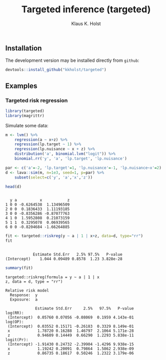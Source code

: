#+TITLE: Targeted inference (targeted)
#+AUTHOR: Klaus K. Holst
#+PROPERTY: header-args:R  :session *R* :cache no :width 550 :height 450
#+PROPERTY: header-args  :eval never-export :exports results :results output :tangle yes :comments yes
#+PROPERTY: header-args:R+ :colnames yes :rownames no :hlines yes
#+OPTIONS: timestamp:t title:t date:t author:t creator:nil toc:nil
#+OPTIONS: h:4 num:t tags:nil d:t
#+PROPERTY: comments yes
#+STARTUP: hideall
#+OPTIONS: toc:t h:4 num:nil tags:nil
#+HTML_HEAD: <link rel="stylesheet" type="text/css" href="http://www.biostat.ku.dk/~kkho/styles/orgmode2.css"/>
#+HTML_HEAD: <link rel="icon" type="image/x-icon" href="http://www.biostat.ku.dk/~kkho/styles/logo.ico"/>
#+HTML_HEAD: <style type="text/css">body { background-image: url(http://www.biostat.ku.dk/~kkho/styles/logo.png); }</style>


#+HTML: <a href="https://travis-ci.org/kkholst/targeted"><img src="https://travis-ci.org/kkholst/targeted.svg?branch=master"></a>
#+HTML: <a href="https://codecov.io/github/kkholst/targeted?branch=master"><img src="https://codecov.io/github/kkholst/targeted/coverage.svg?branch=master"></a>
#+HTML: <a href="http://cran.rstudio.com/web/packages/targeted/index.html"><img src="http://www.r-pkg.org/badges/version/targeted"></a>
#+HTML: <a href="http://cranlogs.r-pkg.org/downloads/total/last-month/targeted"><img src="http://cranlogs.r-pkg.org/badges/targeted"></a>

** Installation

The development version may be installed directly from =github=:
#+BEGIN_SRC R :exports both :eval never
devtools::install_github("kkholst/targeted")
#+END_SRC

** Examples

*** Targeted risk regression
#+BEGIN_SRC R
  library(targeted)
  library(magrittr)
#+END_SRC

#+RESULTS:

Simulate some data:

#+BEGIN_SRC R :exports both :results output
m <- lvm() %>%
    regression(a ~ x+z) %>%
    regression(lp.target ~ 1) %>%
    regression(lp.nuisance ~ x + z) %>%
    distribution('a', binomial.lvm("logit")) %>%
    binomial.rr('y', 'a', 'lp.target', 'lp.nuisance')

par <- c('a'=-2, 'lp.target'=1, 'lp.nuisance'=-1, 'lp.nuisance~x'=2)
d <- lava::sim(m, n=1e3, seed=1, p=par) %>%
    subset(select=c('y', 'a','x','z'))

head(d)
#+END_SRC

#+RESULTS:
:
:   y a          x           z
: 1 0 0 -0.6264538  1.13496509
: 2 0 0  0.1836433  1.11193185
: 3 0 0 -0.8356286 -0.87077763
: 4 1 0  1.5952808  0.21073159
: 5 1 1  0.3295078  0.06939565
: 6 0 0 -0.8204684 -1.66264885


#+BEGIN_SRC R :exports both :results output
  fit <- targeted::riskreg(y ~ a | 1 | x+z, data=d, type="rr")
  fit
#+END_SRC

#+RESULTS:
:
:             Estimate Std.Err   2.5% 97.5%   P-value
: (Intercept)    1.044 0.09489 0.8578  1.23 3.828e-28


#+BEGIN_SRC R :exports both
summary(fit)
#+END_SRC

#+RESULTS:
#+begin_example
targeted::riskreg(formula = y ~ a | 1 | x
z, data = d, type = "rr")

Relative risk model
  Response:  y
  Exposure:  a

             Estimate Std.Err     2.5%   97.5%   P-value
log(RR):
 (Intercept)  0.05760 0.07056 -0.08069  0.1959 4.143e-01
log(OP):
 (Intercept)  0.03552 0.15171 -0.26183  0.3329 8.149e-01
 x            1.78720 0.16288  1.46797  2.1064 5.171e-28
 z            0.94609 0.14449  0.66290  1.2293 5.838e-11
logit(Pr):
 (Intercept) -1.91430 0.24732 -2.39904 -1.4296 9.938e-15
 x            1.19242 0.20091  0.79864  1.5862 2.938e-09
 z            0.86735 0.18617  0.50246  1.2322 3.179e-06
#+end_example
